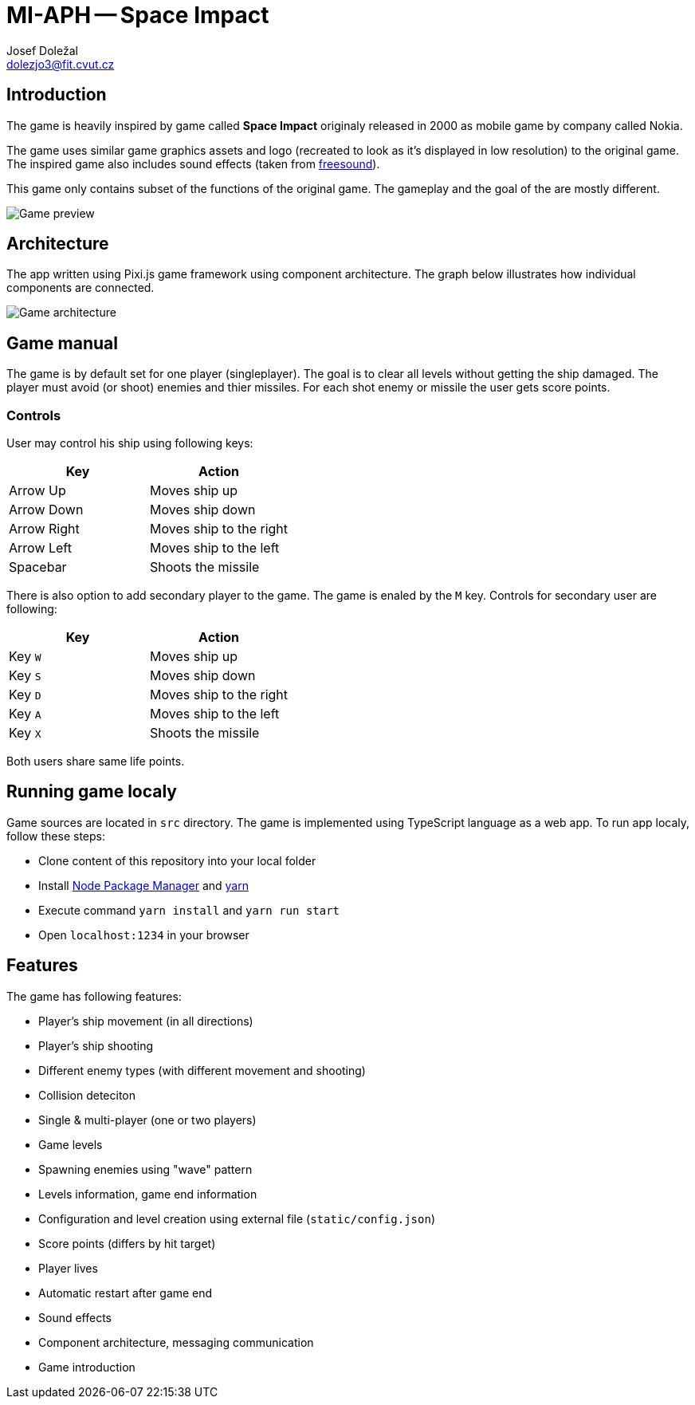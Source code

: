 = MI-APH -- Space Impact
Josef Doležal <dolezjo3@fit.cvut.cz>
:imagesdir: assets
:xrefstyle: short

== Introduction

The game is heavily inspired by game called **Space Impact** originaly released in 2000 as mobile game by company called Nokia.

The game uses similar game graphics assets and logo (recreated to look as it's displayed in low resolution) to the original game.
The inspired game also includes sound effects (taken from https://freesound.org[freesound]).

This game only contains subset of the functions of the original game.
The gameplay and the goal of the are mostly different.

image::preview.png[Game preview]

== Architecture

The app written using Pixi.js game framework using component architecture.
The graph below illustrates how individual components are connected.

image::architecture.png[Game architecture]

== Game manual

The game is by default set for one player (singleplayer).
The goal is to clear all levels without getting the ship damaged.
The player must avoid (or shoot) enemies and thier missiles.
For each shot enemy or missile the user gets score points.

=== Controls

User may control his ship using following keys:

|===
|Key |Action

|Arrow Up
|Moves ship up

|Arrow Down
|Moves ship down

|Arrow Right
|Moves ship to the right

|Arrow Left
|Moves ship to the left

|Spacebar
|Shoots the missile
|===

There is also option to add secondary player to the game.
The game is enaled by the `M` key.
Controls for secondary user are following:

|===
|Key |Action

|Key `W`
|Moves ship up

|Key `S`
|Moves ship down

|Key `D`
|Moves ship to the right

|Key `A`
|Moves ship to the left

|Key `X`
|Shoots the missile
|===

Both users share same life points.

== Running game localy

Game sources are located in `src` directory.
The game is implemented using TypeScript language as a web app.
To run app localy, follow these steps:

* Clone content of this repository into your local folder
* Install https://www.npmjs.com[Node Package Manager] and https://yarnpkg.com[yarn]
* Execute command `yarn install` and `yarn run start`
* Open `localhost:1234` in your browser


== Features

The game has following features:

- Player's ship movement (in all directions)
- Player's ship shooting
- Different enemy types (with different movement and shooting)
- Collision deteciton
- Single & multi-player (one or two players)
- Game levels
- Spawning enemies using "wave" pattern
- Levels information, game end information
- Configuration and level creation using external file (`static/config.json`)
- Score points (differs by hit target)
- Player lives
- Automatic restart after game end
- Sound effects
- Component architecture, messaging communication
- Game introduction
